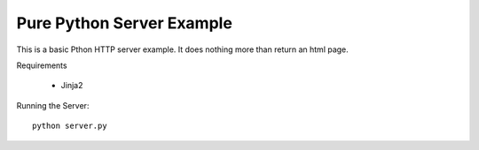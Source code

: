 Pure Python Server Example
==========================

This is a basic Pthon HTTP server example. It does nothing more than
return an html page.

Requirements

    * Jinja2

Running the Server::

    python server.py

